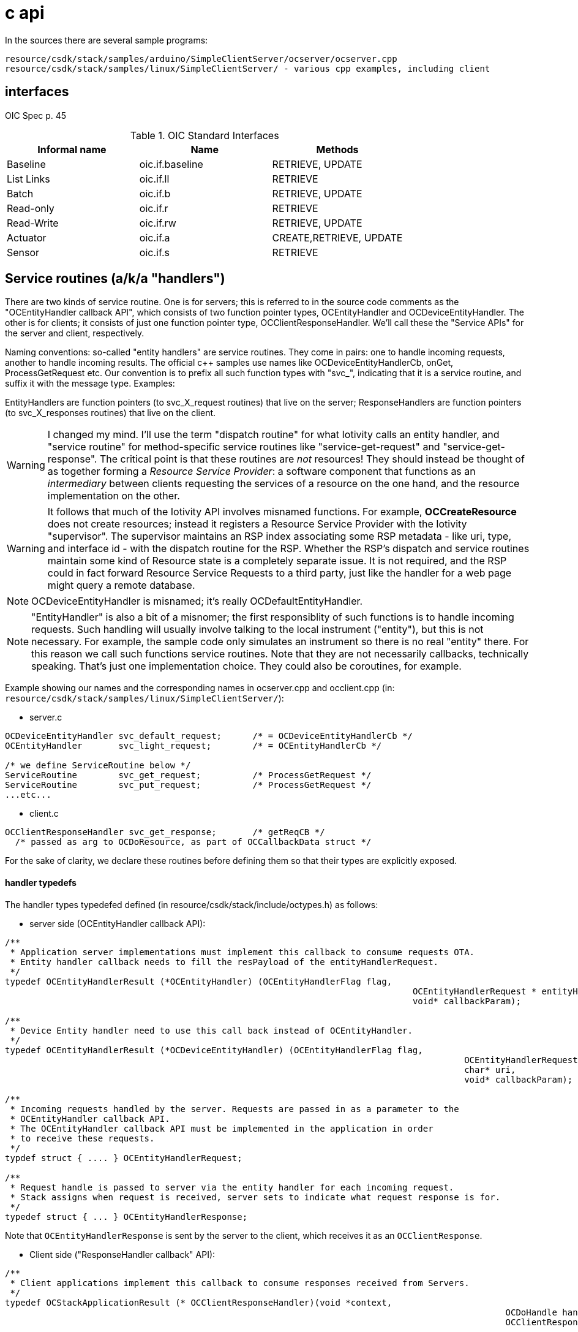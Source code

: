 = c api

In the sources there are several sample programs:

    resource/csdk/stack/samples/arduino/SimpleClientServer/ocserver/ocserver.cpp
    resource/csdk/stack/samples/linux/SimpleClientServer/ - various cpp examples, including client

== interfaces

OIC Spec p. 45

.OIC Standard Interfaces
|===
| Informal name | Name | Methods

| Baseline   | oic.if.baseline | RETRIEVE, UPDATE
| List Links | oic.if.ll       | RETRIEVE
| Batch      | oic.if.b        | RETRIEVE, UPDATE
| Read-only  | oic.if.r        | RETRIEVE
| Read-Write | oic.if.rw       | RETRIEVE, UPDATE
| Actuator   | oic.if.a        | CREATE,RETRIEVE, UPDATE
| Sensor     | oic.if.s        | RETRIEVE
|===

== Service routines (a/k/a "handlers")

There are two kinds of service routine.  One is for servers; this is
referred to in the source code comments as the "OCEntityHandler
callback API", which consists of two function pointer types,
OCEntityHandler and OCDeviceEntityHandler.  The other is for clients;
it consists of just one function pointer type,
OCClientResponseHandler. We'll call these the "Service APIs" for the
server and client, respectively.

Naming conventions: so-called "entity handlers" are service
routines. They come in pairs: one to handle incoming requests, another
to handle incoming results. The official c++ samples use names like
OCDeviceEntityHandlerCb, onGet, ProcessGetRequest etc.  Our convention
is to prefix all such function types with "svc_", indicating that it
is a service routine, and suffix it with the message type. Examples:

EntityHandlers are function pointers (to svc_X_request routines) that live on
the server; ResponseHandlers are function pointers (to svc_X_responses routines)
that live on the client.

WARNING: I changed my mind. I'll use the term "dispatch routine" for
what Iotivity calls an entity handler, and "service routine" for
method-specific service routines like "service-get-request" and
"service-get-response".  The critical point is that these routines are
_not_ resources! They should instead be thought of as together forming
a _Resource Service Provider_: a software component that functions as
an _intermediary_ between clients requesting the services of a
resource on the one hand, and the resource implementation on the
other.

WARNING: It follows that much of the Iotivity API involves misnamed
functions.  For example, *OCCreateResource* does not create resources;
instead it registers a Resource Service Provider with the Iotivity
"supervisor".  The supervisor maintains an RSP index associating some
RSP metadata - like uri, type, and interface id - with the dispatch
routine for the RSP.  Whether the RSP's dispatch and service routines
maintain some kind of Resource state is a completely separate issue.
It is not required, and the RSP could in fact forward Resource Service
Requests to a third party, just like the handler for a web page might
query a remote database.

NOTE: OCDeviceEntityHandler is misnamed; it's really OCDefaultEntityHandler.

NOTE: "EntityHandler" is also a bit of a misnomer; the first
responsiblity of such functions is to handle incoming requests.  Such
handling will usually involve talking to the local instrument
("entity"), but this is not necessary.  For example, the sample code
only simulates an instrument so there is no real "entity" there.  For
this reason we call such functions service routines.  Note that they
are not necessarily callbacks, technically speaking. That's just one
implementation choice. They could also be coroutines, for example.


Example showing our names and the corresponding names in ocserver.cpp
and occlient.cpp (in:
`resource/csdk/stack/samples/linux/SimpleClientServer/`):

* server.c
[source,c]
----
OCDeviceEntityHandler svc_default_request;	/* = OCDeviceEntityHandlerCb */
OCEntityHandler       svc_light_request;	/* = OCEntityHandlerCb */

/* we define ServiceRoutine below */
ServiceRoutine	      svc_get_request;		/* ProcessGetRequest */
ServiceRoutine	      svc_put_request;		/* ProcessGetRequest */
...etc...
----

* client.c

[source,c]
----
OCClientResponseHandler svc_get_response;	/* getReqCB */
  /* passed as arg to OCDoResource, as part of OCCallbackData struct */
----

For the sake of clarity, we declare these routines before defining
them so that their types are explicitly exposed.

==== handler typedefs

The handler types typedefed defined (in
resource/csdk/stack/include/octypes.h) as follows:

* server side (OCEntityHandler callback API):

[source,c]
----
/**
 * Application server implementations must implement this callback to consume requests OTA.
 * Entity handler callback needs to fill the resPayload of the entityHandlerRequest.
 */
typedef OCEntityHandlerResult (*OCEntityHandler) (OCEntityHandlerFlag flag,
									       OCEntityHandlerRequest * entityHandlerRequest,
									       void* callbackParam);

/**
 * Device Entity handler need to use this call back instead of OCEntityHandler.
 */
typedef OCEntityHandlerResult (*OCDeviceEntityHandler) (OCEntityHandlerFlag flag,
											 OCEntityHandlerRequest * entityHandlerRequest,
											 char* uri,
											 void* callbackParam);

/**
 * Incoming requests handled by the server. Requests are passed in as a parameter to the
 * OCEntityHandler callback API.
 * The OCEntityHandler callback API must be implemented in the application in order
 * to receive these requests.
 */
typdef struct { .... } OCEntityHandlerRequest;

/**
 * Request handle is passed to server via the entity handler for each incoming request.
 * Stack assigns when request is received, server sets to indicate what request response is for.
 */
typedef struct { ... } OCEntityHandlerResponse;
----

Note that `OCEntityHandlerResponse` is sent by the server to the
client, which receives it as an `OCClientResponse`.

* Client side ("ResponseHandler callback" API):

[source,c]
----
/**
 * Client applications implement this callback to consume responses received from Servers.
 */
typedef OCStackApplicationResult (* OCClientResponseHandler)(void *context,
												 OCDoHandle handle,
												 OCClientResponse * clientResponse);



/**
 * Response from queries to remote servers. Queries are made by calling the OCDoResource API.
 */
typedef struct { ... } OCClientResponse;

/**
 * This info is passed from application to OC Stack when initiating a request to Server.
 */
typedef struct OCCallbackData {
    ...
    /** The pointer to a function the stack will call to handle the requests.*/
    OCClientResponseHandler cb;
    ...} OCCallbackData;

/**
 * This function discovers or Perform requests on a specified resource
 * (specified by that Resource's respective URI).
...
*/
OCStackResult OCDoResource(OCDoHandle *handle,
                            OCMethod method,
                            const char *requestUri,
                            const OCDevAddr *destination,
                            OCPayload* payload,
                            OCConnectivityType connectivityType,
                            OCQualityOfService qos,
                            OCCallbackData *cbData,
                            OCHeaderOption *options,
                            uint8_t numOptions);
----

Note that `OCDoResource`, the primary means of making a client
request, takes a pointer to `OCCallbackData`, which contains an
`OCClientResponseHandler`).

Iotivity does not typedef what we're calling a service routine, so we do, in our `service.h`:

[source,c]
----
typedef OCEntityHandlerResult (* ServiceRoutine) (OCEntityHandlerRequest *ehRequest,
										OCRepPayload **payload)
----

Now we can write, as above,

[source,c]
----
ServiceRoutine	      svc_get_request;		/* ProcessGetRequest */
----


== observation



== overall application structure

* data structures

  NB: depends on which features are enabled, e.g. RA_ADAPTER,
  WITH_PRESENCE, etc.  hostname, port, etc.

* resource implemention(s):

      data definition
      create logic
          call OCCreateResource
      	  define service routines

Once the resource has been OCCreated, its resource service routine and
other info is registered with the "resource container" (i.e. the OIC
server; compare servlet container).  This means it can start servicing
requests asynchronously, just like a Servlet.

* default resource implementation

    Define default service routine

* main:

	register default service routine
	set the platform info
	set device info
	create resources - alloc, initialze, register with runtime
	loop
	    process incoming requests
	until quit (ctrl-c signal)
	cleanup and shutdown
